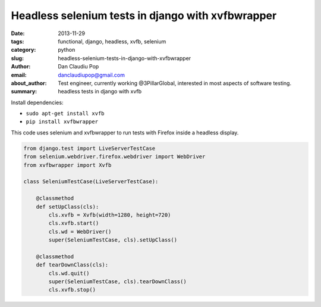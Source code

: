 Headless selenium tests in django with xvfbwrapper
##################################################

:date: 2013-11-29
:tags: functional, django, headless, xvfb, selenium
:category: python
:slug: headless-selenium-tests-in-django-with-xvfbwrapper
:author: Dan Claudiu Pop
:email: danclaudiupop@gmail.com
:about_author: Test engineer, currently working @3PillarGlobal, interested in most aspects of software testing.
:summary: headless tests in django with xvfb


Install dependencies:

- ``sudo apt-get install xvfb``

- ``pip install xvfbwrapper``

This code uses selenium and xvfbwrapper to run tests with Firefox inside a
headless display.

.. sourcecode:: python

    from django.test import LiveServerTestCase
    from selenium.webdriver.firefox.webdriver import WebDriver
    from xvfbwrapper import Xvfb

    class SeleniumTestCase(LiveServerTestCase):

        @classmethod
        def setUpClass(cls):
            cls.xvfb = Xvfb(width=1280, height=720)
            cls.xvfb.start()
            cls.wd = WebDriver()
            super(SeleniumTestCase, cls).setUpClass()

        @classmethod
        def tearDownClass(cls):
            cls.wd.quit()
            super(SeleniumTestCase, cls).tearDownClass()
            cls.xvfb.stop()
